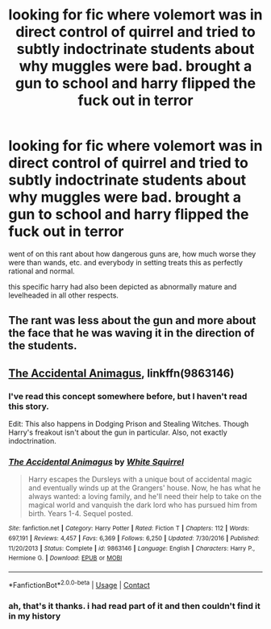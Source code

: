 #+TITLE: looking for fic where volemort was in direct control of quirrel and tried to subtly indoctrinate students about why muggles were bad. brought a gun to school and harry flipped the fuck out in terror

* looking for fic where volemort was in direct control of quirrel and tried to subtly indoctrinate students about why muggles were bad. brought a gun to school and harry flipped the fuck out in terror
:PROPERTIES:
:Author: pseudonarne
:Score: 2
:DateUnix: 1523372497.0
:DateShort: 2018-Apr-10
:FlairText: solved
:END:
went of on this rant about how dangerous guns are, how much worse they were than wands, etc. and everybody in setting treats this as perfectly rational and normal.

this specific harry had also been depicted as abnormally mature and levelheaded in all other respects.


** The rant was less about the gun and more about the face that he was waving it in the direction of the students.
:PROPERTIES:
:Author: Jahoan
:Score: 9
:DateUnix: 1523380689.0
:DateShort: 2018-Apr-10
:END:


** [[https://www.fanfiction.net/s/9863146/1/The-Accidental-Animagus][The Accidental Animagus]], linkffn(9863146)
:PROPERTIES:
:Author: InquisitorCOC
:Score: 4
:DateUnix: 1523378221.0
:DateShort: 2018-Apr-10
:END:

*** I've read this concept somewhere before, but I haven't read this story.

Edit: This also happens in Dodging Prison and Stealing Witches. Though Harry's freakout isn't about the gun in particular. Also, not exactly indoctrination.
:PROPERTIES:
:Author: Fierysword5
:Score: 3
:DateUnix: 1523378655.0
:DateShort: 2018-Apr-10
:END:


*** [[https://www.fanfiction.net/s/9863146/1/][*/The Accidental Animagus/*]] by [[https://www.fanfiction.net/u/5339762/White-Squirrel][/White Squirrel/]]

#+begin_quote
  Harry escapes the Dursleys with a unique bout of accidental magic and eventually winds up at the Grangers' house. Now, he has what he always wanted: a loving family, and he'll need their help to take on the magical world and vanquish the dark lord who has pursued him from birth. Years 1-4. Sequel posted.
#+end_quote

^{/Site/:} ^{fanfiction.net} ^{*|*} ^{/Category/:} ^{Harry} ^{Potter} ^{*|*} ^{/Rated/:} ^{Fiction} ^{T} ^{*|*} ^{/Chapters/:} ^{112} ^{*|*} ^{/Words/:} ^{697,191} ^{*|*} ^{/Reviews/:} ^{4,457} ^{*|*} ^{/Favs/:} ^{6,369} ^{*|*} ^{/Follows/:} ^{6,250} ^{*|*} ^{/Updated/:} ^{7/30/2016} ^{*|*} ^{/Published/:} ^{11/20/2013} ^{*|*} ^{/Status/:} ^{Complete} ^{*|*} ^{/id/:} ^{9863146} ^{*|*} ^{/Language/:} ^{English} ^{*|*} ^{/Characters/:} ^{Harry} ^{P.,} ^{Hermione} ^{G.} ^{*|*} ^{/Download/:} ^{[[http://www.ff2ebook.com/old/ffn-bot/index.php?id=9863146&source=ff&filetype=epub][EPUB]]} ^{or} ^{[[http://www.ff2ebook.com/old/ffn-bot/index.php?id=9863146&source=ff&filetype=mobi][MOBI]]}

--------------

*FanfictionBot*^{2.0.0-beta} | [[https://github.com/tusing/reddit-ffn-bot/wiki/Usage][Usage]] | [[https://www.reddit.com/message/compose?to=tusing][Contact]]
:PROPERTIES:
:Author: FanfictionBot
:Score: 1
:DateUnix: 1523378229.0
:DateShort: 2018-Apr-10
:END:


*** ah, that's it thanks. i had read part of it and then couldn't find it in my history
:PROPERTIES:
:Author: pseudonarne
:Score: 1
:DateUnix: 1523486557.0
:DateShort: 2018-Apr-12
:END:
